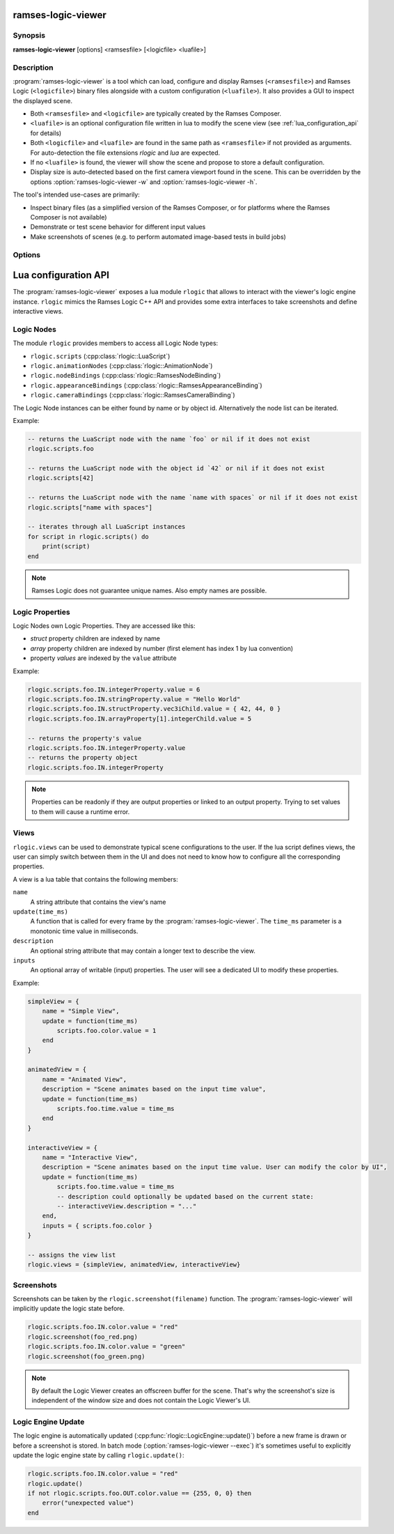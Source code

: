..
    -------------------------------------------------------------------------
    Copyright (C) 2021 BMW AG
    -------------------------------------------------------------------------
    This Source Code Form is subject to the terms of the Mozilla Public
    License, v. 2.0. If a copy of the MPL was not distributed with this
    file, You can obtain one at https://mozilla.org/MPL/2.0/.
    -------------------------------------------------------------------------

.. default-domain:: lua
.. highlight:: lua

=========================
ramses-logic-viewer
=========================

--------
Synopsis
--------

**ramses-logic-viewer** [options] <ramsesfile> [<logicfile> <luafile>]

-----------
Description
-----------

:program:`ramses-logic-viewer` is a tool which can load, configure and display
Ramses (``<ramsesfile>``) and Ramses Logic (``<logicfile>``) binary files alongside with a custom configuration (``<luafile>``).
It also provides a GUI to inspect the displayed scene.

* Both ``<ramsesfile>`` and ``<logicfile>`` are typically created by the Ramses Composer.
* ``<luafile>`` is an optional configuration file written in lua to modify the scene view
  (see :ref:`lua_configuration_api` for details)
* Both ``<logicfile>`` and ``<luafile>`` are found in the same path as ``<ramsesfile>`` if not provided as arguments.
  For auto-detection the file extensions `rlogic` and `lua` are expected.
* If no ``<luafile>`` is found, the viewer will show the scene and propose to store a default configuration.
* Display size is auto-detected based on the first camera viewport found in the scene.
  This can be overridden by the options :option:`ramses-logic-viewer -w` and :option:`ramses-logic-viewer -h`.

The tool's intended use-cases are primarily:

* Inspect binary files (as a simplified version of the Ramses Composer,
  or for platforms where the Ramses Composer is not available)
* Demonstrate or test scene behavior for different input values
* Make screenshots of scenes (e.g. to perform automated image-based tests in build jobs)

-------
Options
-------

.. program:: ramses-logic-viewer

.. option:: --no-offscreen

   Renders the scene directly to the window's framebuffer. Screenshot size will be the current window size.
   If switched off (default), the scene is rendered to an offscreen buffer with the initial scene size.

.. option:: --exec=<luafunction>

   Calls the given <luafunction> defined in ``<luafile>`` and exits. This can be e.g. used to run a test case
   and/or to make a screenshot

.. option:: -w WIDTH

   overrides the auto-detected display width

.. option:: -h HEIGHT

   overrides the auto-detected display height

.. _lua_configuration_api:

==============================================
Lua configuration API
==============================================

The :program:`ramses-logic-viewer` exposes a lua module ``rlogic`` that allows to interact with the viewer's
logic engine instance. ``rlogic`` mimics the Ramses Logic C++ API and provides some extra interfaces to take
screenshots and define interactive views.

--------------------------------------------------
Logic Nodes
--------------------------------------------------

The module ``rlogic`` provides members to access all Logic Node types:

* ``rlogic.scripts`` (:cpp:class:`rlogic::LuaScript`)
* ``rlogic.animationNodes`` (:cpp:class:`rlogic::AnimationNode`)
* ``rlogic.nodeBindings`` (:cpp:class:`rlogic::RamsesNodeBinding`)
* ``rlogic.appearanceBindings`` (:cpp:class:`rlogic::RamsesAppearanceBinding`)
* ``rlogic.cameraBindings`` (:cpp:class:`rlogic::RamsesCameraBinding`)

The Logic Node instances can be either found by name or by object id.
Alternatively the node list can be iterated.

Example:

.. code-block:: lua

    -- returns the LuaScript node with the name `foo` or nil if it does not exist
    rlogic.scripts.foo

    -- returns the LuaScript node with the object id `42` or nil if it does not exist
    rlogic.scripts[42]

    -- returns the LuaScript node with the name `name with spaces` or nil if it does not exist
    rlogic.scripts["name with spaces"]

    -- iterates through all LuaScript instances
    for script in rlogic.scripts() do
        print(script)
    end

.. note::
    Ramses Logic does not guarantee unique names.
    Also empty names are possible.

--------------------------------------------------
Logic Properties
--------------------------------------------------

Logic Nodes own Logic Properties. They are accessed like this:

* *struct* property children are indexed by name
* *array* property children are indexed by number (first element has index 1 by lua convention)
* property *values* are indexed by the ``value`` attribute

Example:

.. code-block:: lua

    rlogic.scripts.foo.IN.integerProperty.value = 6
    rlogic.scripts.foo.IN.stringProperty.value = "Hello World"
    rlogic.scripts.foo.IN.structProperty.vec3iChild.value = { 42, 44, 0 }
    rlogic.scripts.foo.IN.arrayProperty[1].integerChild.value = 5

    -- returns the property's value
    rlogic.scripts.foo.IN.integerProperty.value
    -- returns the property object
    rlogic.scripts.foo.IN.integerProperty

.. note::
    Properties can be readonly if they are output properties or linked to an output property.
    Trying to set values to them will cause a runtime error.

--------------------------------------------------
Views
--------------------------------------------------

``rlogic.views`` can be used to demonstrate typical scene configurations to the user.
If the lua script defines views, the user can simply switch between them in the UI
and does not need to know how to configure all the corresponding properties.

A view is a lua table that contains the following members:

``name``
  A string attribute that contains the view's name

``update(time_ms)``
  A function that is called for every frame by the :program:`ramses-logic-viewer`.
  The ``time_ms`` parameter is a monotonic time value in milliseconds.

``description``
  An optional string attribute that may contain a longer text to describe the view.

``inputs``
  An optional array of writable (input) properties. The user will see a dedicated UI to modify these properties.

Example:

.. code-block:: lua

    simpleView = {
        name = "Simple View",
        update = function(time_ms)
            scripts.foo.color.value = 1
        end
    }

    animatedView = {
        name = "Animated View",
        description = "Scene animates based on the input time value",
        update = function(time_ms)
            scripts.foo.time.value = time_ms
        end
    }

    interactiveView = {
        name = "Interactive View",
        description = "Scene animates based on the input time value. User can modify the color by UI",
        update = function(time_ms)
            scripts.foo.time.value = time_ms
            -- description could optionally be updated based on the current state:
            -- interactiveView.description = "..."
        end,
        inputs = { scripts.foo.color }
    }

    -- assigns the view list
    rlogic.views = {simpleView, animatedView, interactiveView}

--------------------------------------------------
Screenshots
--------------------------------------------------

Screenshots can be taken by the ``rlogic.screenshot(filename)`` function.
The :program:`ramses-logic-viewer` will implicitly update the logic state before.

.. code-block:: lua

    rlogic.scripts.foo.IN.color.value = "red"
    rlogic.screenshot(foo_red.png)
    rlogic.scripts.foo.IN.color.value = "green"
    rlogic.screenshot(foo_green.png)

.. note::

    By default the Logic Viewer creates an offscreen buffer for the scene.
    That's why the screenshot's size is independent of the window size and does not contain the Logic Viewer's UI.

--------------------------------------------------
Logic Engine Update
--------------------------------------------------

The logic engine is automatically updated (:cpp:func:`rlogic::LogicEngine::update()`) before
a new frame is drawn or before a screenshot is stored.
In batch mode (:option:`ramses-logic-viewer --exec`) it's sometimes useful to explicitly update
the logic engine state by calling ``rlogic.update()``:

.. code-block:: lua

    rlogic.scripts.foo.IN.color.value = "red"
    rlogic.update()
    if not rlogic.scripts.foo.OUT.color.value == {255, 0, 0} then
        error("unexpected value")
    end
